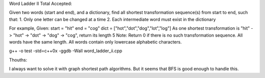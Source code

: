 Word Ladder II Total Accepted: 

Given two words (start and end), and a dictionary, find all shortest transformation sequence(s) from start to end, such that:
1. Only one letter can be changed at a time
2. Each intermediate word must exist in the dictionary

For example,
Given:
start = "hit"
end = "cog"
dict = ["hot","dot","dog","lot","log"]
As one shortest transformation is "hit" -> "hot" -> "dot" -> "dog" -> "cog",
return its length 5
Note:
Return 0 if there is no such transformation sequence.
All words have the same length.
All words contain only lowercase alphabetic characters.

g++ -o test -std=c++0x  -ggdb -Wall word_ladder_ii.cpp


Thouths:

I always want to solve it with graph shortest path algorithms.
But it seems that BFS is good enough to handle this.
